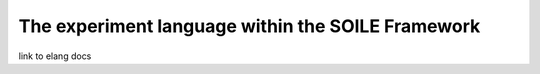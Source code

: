 The experiment language within the SOILE Framework
==================================================

link to elang docs